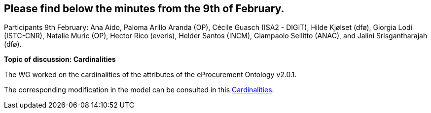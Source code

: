 == Please find below the minutes from the 9th of February.

Participants 9th February: Ana Aido, Paloma Arillo Aranda (OP), Cécile Guasch (ISA2 - DIGIT), Hilde Kjølset (dfø), Giorgia Lodi (ISTC-CNR), Natalie Muric (OP), Hector Rico (everis), Helder Santos (INCM), Giampaolo Sellitto (ANAC), and Jalini Srisgantharajah (dfø).

**Topic of discussion: Cardinalities**

The WG worked on the cardinalities of the attributes of the eProcurement Ontology v2.0.1.

The corresponding modification in the model can be consulted in this link:{attachmentsdir}/presentations/Cardinalities.xlsx[Cardinalities].